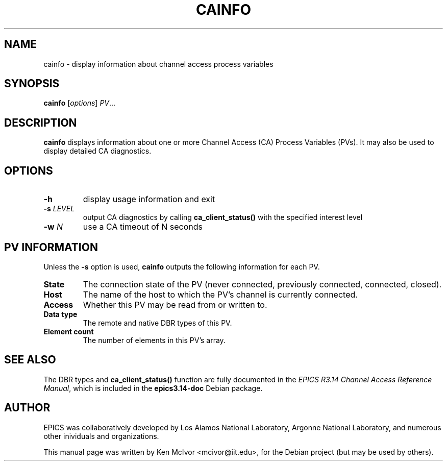 .\"                                      Hey, EMACS: -*- nroff -*-
.\" First parameter, NAME, should be all caps
.\" Second parameter, SECTION, should be 1-8, maybe w/ subsection
.\" other parameters are allowed: see man(7), man(1)
.TH CAINFO 1 "April 17, 2006"
.\" Please adjust this date whenever revising the manpage.
.\"
.\" Some roff macros, for reference:
.\" .nh        disable hyphenation
.\" .hy        enable hyphenation
.\" .ad l      left justify
.\" .ad b      justify to both left and right margins
.\" .nf        disable filling
.\" .fi        enable filling
.\" .br        insert line break
.\" .sp <n>    insert n+1 empty lines
.\" for manpage-specific macros, see man(7)
.SH NAME
cainfo \- display information about channel access process variables
.SH SYNOPSIS
.B cainfo
.RI [ options ] " PV" ...
.SH DESCRIPTION
.B cainfo
displays information about one or more Channel Access (CA) Process Variables
(PVs).  It may also be used to display detailed CA diagnostics.
.SH OPTIONS
.TP
.B \-h
display usage information and exit
.TP
.BI \-s " LEVEL"
output CA diagnostics by calling
.B ca_client_status()
with the specified interest level
.TP
.BI \-w " N"
use a CA timeout of N seconds
.SH PV INFORMATION
Unless the
.B \-s
option is used,
.B cainfo
outputs the following information for each PV.
.PP
.TP
.B State
The connection state of the PV (never connected, previously connected,
connected, closed).
.TP
.B Host
The name of the host to which the PV's channel is currently connected.
.TP
.B Access
Whether this PV may be read from or written to.
.TP
.B Data type
The remote and native DBR types of this PV.
.TP
.B Element count
The number of elements in this PV's array.
.SH SEE ALSO
The DBR types and 
.B ca_client_status()
function are fully documented in the
.IR "EPICS R3.14 Channel Access Reference Manual" ,
which is included in the
.B epics3.14-doc
Debian package.
.SH AUTHOR
EPICS was collaboratively developed by Los Alamos National Laboratory, Argonne
National Laboratory, and numerous other inividuals and organizations.
.PP
This manual page was written by Ken McIvor <mcivor@iit.edu>,
for the Debian project (but may be used by others).
